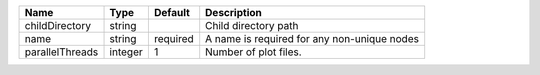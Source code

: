 

=============== ======= ======== =========================================== 
Name            Type    Default  Description                                 
=============== ======= ======== =========================================== 
childDirectory  string           Child directory path                        
name            string  required A name is required for any non-unique nodes 
parallelThreads integer 1        Number of plot files.                       
=============== ======= ======== =========================================== 


